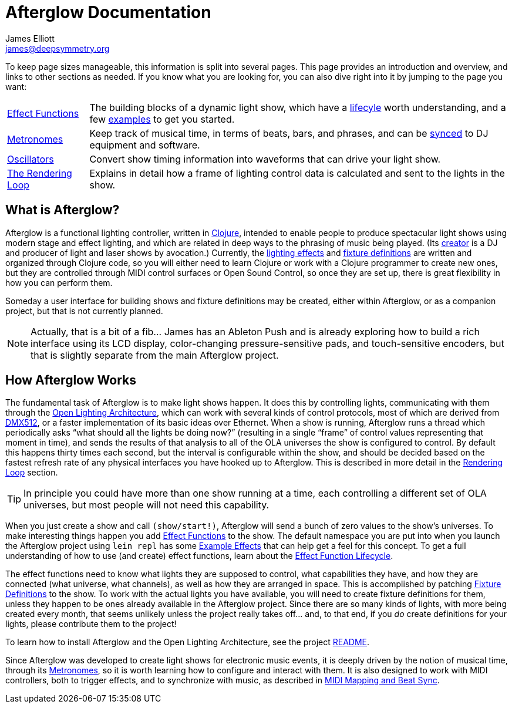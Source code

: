 = Afterglow Documentation
James Elliott <james@deepsymmetry.org>
:icons: font

// Set up support for relative links on GitHub; add more conditions
// if you need to support other environments and extensions.
ifdef::env-github[:outfilesuffix: .adoc]

To keep page sizes manageable, this information is split into several
pages. This page provides an introduction and overview, and links to
other sections as needed. If you know what you are looking for, you
can also dive right into it by jumping to the page you want:

****

[horizontal]
 <<effect_functions#effect-functions,Effect Functions>>::
The building blocks of a dynamic light show, which have a
<<effect_functions#lifecycle,lifecyle>> worth understanding, and a few
<<effect_functions#effect-examples,examples>> to get you started.

<<metronomes#metronomes,Metronomes>>:: Keep track of musical time, in
terms of beats, bars, and phrases, and can be
<<mapping_sync#midi-mapping-and-beat-sync,synced>> to DJ equipment and
software.

<<oscillators#oscillators,Oscillators>>:: Convert show timing
information into waveforms that can drive your light show.

<<rendering_loop#rendering-loop,The Rendering Loop>>:: Explains in
detail how a frame of lighting control data is calculated and sent to
the lights in the show.

****

== What is Afterglow?

Afterglow is a functional lighting controller, written in
http://clojure.org[Clojure], intended to enable people to produce
spectacular light shows using modern stage and effect lighting, and
which are related in deep ways to the phrasing of music being played.
(Its http://deepsymmetry.org[creator] is a DJ and producer of light
and laser shows by avocation.) Currently, the
<<effect_functions#effect-functions,lighting effects>> and
<<fixture_definitions#fixture-definitions,fixture definitions>> are
written and organized through Clojure code, so you will either need to
learn Clojure or work with a Clojure programmer to create new ones,
but they are controlled through MIDI control surfaces or Open Sound
Control, so once they are set up, there is great flexibility in how
you can perform them.

Someday a user interface for building shows and fixture definitions may
be created, either within Afterglow, or as a companion project, but that
is not currently planned.

NOTE: Actually, that is a bit of a fib... James has an Ableton Push
and is already exploring how to build a rich interface using its LCD
display, color-changing pressure-sensitive pads, and touch-sensitive
encoders, but that is slightly separate from the main Afterglow
project.


== How Afterglow Works

The fundamental task of Afterglow is to make light shows happen. It
does this by controlling lights, communicating with them through the
https://www.openlighting.org/ola/[Open Lighting Architecture], which
can work with several kinds of control protocols, most of which are
derived from http://en.wikipedia.org/wiki/DMX512[DMX512], or a faster
implementation of its basic ideas over Ethernet. When a show is
running, Afterglow runs a thread which periodically asks “what should
all the lights be doing now?” (resulting in a single “frame” of
control values representing that moment in time), and sends the
results of that analysis to all of the OLA universes the show is
configured to control. By default this happens thirty times each
second, but the interval is configurable within the show, and should
be decided based on the fastest refresh rate of any physical
interfaces you have hooked up to Afterglow. This is described in more
detail in the
<<rendering_loop#the-rendering-loop,Rendering Loop>> section.

TIP: In principle you could have more than one show running at a time, each
controlling a different set of OLA universes, but most people will not
need this capability.

When you just create a show and call `(show/start!)`, Afterglow will
send a bunch of zero values to the show’s universes. To make
interesting things happen you add
<<effect_functions#effect-functions,Effect Functions>> to the show.
The default namespace you are put into when you launch the Afterglow
project using `lein repl` has some
<<effect_functions#effect-examples,Example Effects>>
that can help get a feel for this concept. To get a full understanding
of how to use (and create) effect functions, learn about the
<<effect_functions#lifecycle,Effect Function Lifecycle>>.

The effect functions need to know what lights they are supposed to
control, what capabilities they have, and how they are connected (what
universe, what channels), as well as how they are arranged in space.
This is accomplished by patching
<<fixture_definitions#fixture-definitions,Fixture Definitions>> to the
show. To work with the actual lights you have available, you will need
to create fixture definitions for them, unless they happen to be ones
already available in the Afterglow project. Since there are so many
kinds of lights, with more being created every month, that seems
unlikely unless the project really takes off… and, to that end, if you
_do_ create definitions for your lights, please contribute them to the
project!

To learn how to install Afterglow and the Open Lighting Architecture,
see the project https://github.com/brunchboy/afterglow[README].

Since Afterglow was developed to create light shows for electronic
music events, it is deeply driven by the notion of musical time,
through its <<metronomes#metronomes,Metronomes>>, so
it is worth learning how to configure and interact with them. It is
also designed to work with MIDI controllers, both to trigger effects,
and to synchronize with music, as described in
<<mapping_sync#midi-mapping-and-beat-sync,MIDI Mapping and Beat Sync>>.
